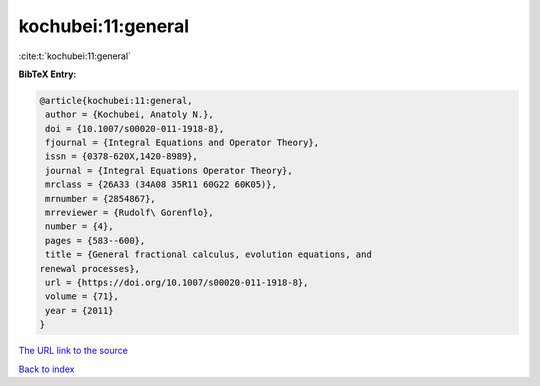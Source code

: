 kochubei:11:general
===================

:cite:t:`kochubei:11:general`

**BibTeX Entry:**

.. code-block:: bibtex

   @article{kochubei:11:general,
    author = {Kochubei, Anatoly N.},
    doi = {10.1007/s00020-011-1918-8},
    fjournal = {Integral Equations and Operator Theory},
    issn = {0378-620X,1420-8989},
    journal = {Integral Equations Operator Theory},
    mrclass = {26A33 (34A08 35R11 60G22 60K05)},
    mrnumber = {2854867},
    mrreviewer = {Rudolf\ Gorenflo},
    number = {4},
    pages = {583--600},
    title = {General fractional calculus, evolution equations, and
   renewal processes},
    url = {https://doi.org/10.1007/s00020-011-1918-8},
    volume = {71},
    year = {2011}
   }

`The URL link to the source <ttps://doi.org/10.1007/s00020-011-1918-8}>`__


`Back to index <../By-Cite-Keys.html>`__
